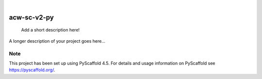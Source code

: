 .. These are examples of badges you might want to add to your README:
   please update the URLs accordingly

    .. image:: https://api.cirrus-ci.com/github/<USER>/acw-sc-v2-py.svg?branch=main
        :alt: Built Status
        :target: https://cirrus-ci.com/github/<USER>/acw-sc-v2-py
    .. image:: https://readthedocs.org/projects/acw-sc-v2-py/badge/?version=latest
        :alt: ReadTheDocs
        :target: https://acw-sc-v2-py.readthedocs.io/en/stable/
    .. image:: https://img.shields.io/coveralls/github/<USER>/acw-sc-v2-py/main.svg
        :alt: Coveralls
        :target: https://coveralls.io/r/<USER>/acw-sc-v2-py
    .. image:: https://img.shields.io/pypi/v/acw-sc-v2-py.svg
        :alt: PyPI-Server
        :target: https://pypi.org/project/acw-sc-v2-py/
    .. image:: https://img.shields.io/conda/vn/conda-forge/acw-sc-v2-py.svg
        :alt: Conda-Forge
        :target: https://anaconda.org/conda-forge/acw-sc-v2-py
    .. image:: https://pepy.tech/badge/acw-sc-v2-py/month
        :alt: Monthly Downloads
        :target: https://pepy.tech/project/acw-sc-v2-py
    .. image:: https://img.shields.io/twitter/url/http/shields.io.svg?style=social&label=Twitter
        :alt: Twitter
        :target: https://twitter.com/acw-sc-v2-py

.. image:: https://img.shields.io/badge/-PyScaffold-005CA0?logo=pyscaffold
    :alt: Project generated with PyScaffold
    :target: https://pyscaffold.org/

|

============
acw-sc-v2-py
============


    Add a short description here!


A longer description of your project goes here...


.. _pyscaffold-notes:

Note
====

This project has been set up using PyScaffold 4.5. For details and usage
information on PyScaffold see https://pyscaffold.org/.
